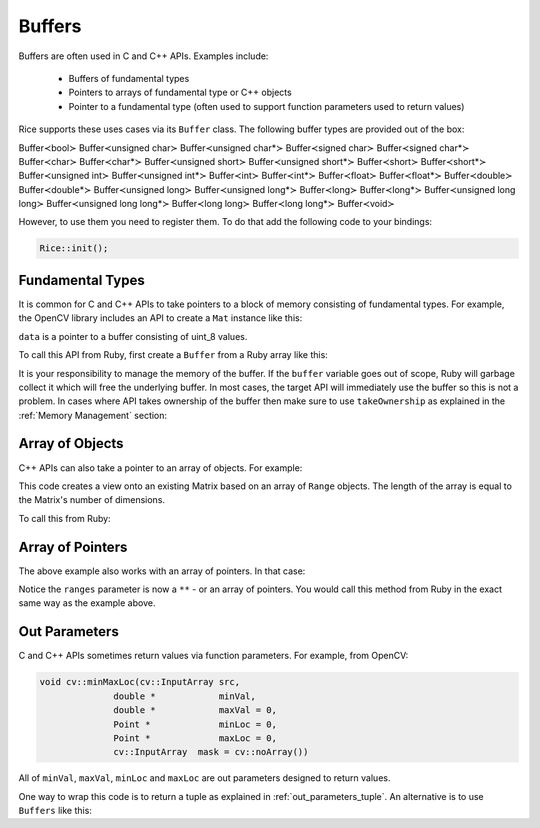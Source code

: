.. _buffers:

Buffers
=======
Buffers are often used in C and C++ APIs. Examples include:

  * Buffers of fundamental types
  * Pointers to arrays of fundamental type or C++ objects
  * Pointer to a fundamental type (often used to support function parameters used to return values)

Rice supports these uses cases via its ``Buffer`` class. The following buffer types are provided out of the box:

Buffer≺bool≻
Buffer≺unsigned char≻
Buffer≺unsigned char*≻
Buffer≺signed char≻
Buffer≺signed char*≻
Buffer≺char≻
Buffer≺char*≻
Buffer≺unsigned short≻
Buffer≺unsigned short*≻
Buffer≺short≻
Buffer≺short*≻
Buffer≺unsigned int≻
Buffer≺unsigned int*≻
Buffer≺int≻
Buffer≺int*≻
Buffer≺float≻
Buffer≺float*≻
Buffer≺double≻
Buffer≺double*≻
Buffer≺unsigned long≻
Buffer≺unsigned long*≻
Buffer≺long≻
Buffer≺long*≻
Buffer≺unsigned long long≻
Buffer≺unsigned long long*≻
Buffer≺long long≻
Buffer≺long long*≻
Buffer≺void≻

However, to use them you need to register them. To do that add the following code to your bindings:

.. code-block:: cpp

   Rice::init();

Fundamental Types
-----------------
It is common for C and C++ APIs to take pointers to a block of memory consisting of fundamental types. For example, the OpenCV library includes an API to create a ``Mat`` instance like this:

.. code-block: cpp

    Matrix(int rows, int columns, void uint8_t* data)

``data`` is a pointer to a buffer consisting of uint_8 values.

To call this API from Ruby, first create a ``Buffer`` from a Ruby array like this:

.. code-block: ruby

   data = [1, 2, 3, 4]
   buffer = Rice::Buffer≺unsigned char≻.new(data)
   mat = Matrix.new(2, 2, buffer)

It is your responsibility to manage the memory of the buffer. If the ``buffer`` variable goes out of scope, Ruby will garbage collect it which will free the underlying buffer. In most cases, the target API will immediately use the buffer so this is not a problem. In cases where API takes ownership of the buffer then make sure to use ``takeOwnership`` as explained in the :ref:`Memory Management` section:

.. code-block: cpp

  rb_cMatrix = define_class<Matrix>("Matrix").
    define_constructor(Constructor<Matrix, int, int, uint8_t*>(),
      Arg("rows"), Arg("columns"), Arg("data").takeOwnership();

Array of Objects
----------------
C++ APIs can also take a pointer to an array of objects. For example:

.. code-block: cpp

  Matrix Matrix::operator()(const Range* ranges) const

This code creates a view onto an existing Matrix based on an array of ``Range`` objects. The length of the array is equal to the Matrix's number of dimensions.

To call this from Ruby:

.. code-block: ruby

   data = [Cv::Range.new(0, 10), Cv::Range(30, 40)]
   buffer = Rice::Buffer≺Cv::Range≻.new(data)

   matrix = Matrix.new(100, 100)
   matrix[buffer]

Array of Pointers
-----------------
The above example also works with an array of pointers. In that case:

.. code-block: cpp

  Matrix Matrix::operator()(const Range** ranges) const

Notice the ``ranges`` parameter is now a ``**`` - or an array of pointers. You would call this method from Ruby in the exact same way as the example above.

.. _out_parameters:

Out Parameters
--------------
C and C++ APIs sometimes return values via function parameters. For example, from OpenCV:

.. code-block:: cpp

  void cv::minMaxLoc(cv::InputArray src,
		double * 	    minVal,
		double * 	    maxVal = 0,
		Point * 	    minLoc = 0,
		Point * 	    maxLoc = 0,
		cv::InputArray 	mask = cv::noArray())

All of ``minVal``, ``maxVal``, ``minLoc`` and ``maxLoc`` are out parameters designed to return values.

One way to wrap this code is to return a tuple as explained in :ref:`out_parameters_tuple`. An alternative is to use ``Buffers`` like this:

.. code-block: ruby

   min_val = Rice::Buffer≺double≻.new()
   max_val = Rice::Buffer≺double≻.new()
   min_loc = Cv::Point.new
   max_loc = Cv::Point.new
   CV::min_max_loc(min_val, max_val, min_loc, max_loc)

   # Read the min_val
   puts min_val[0]
